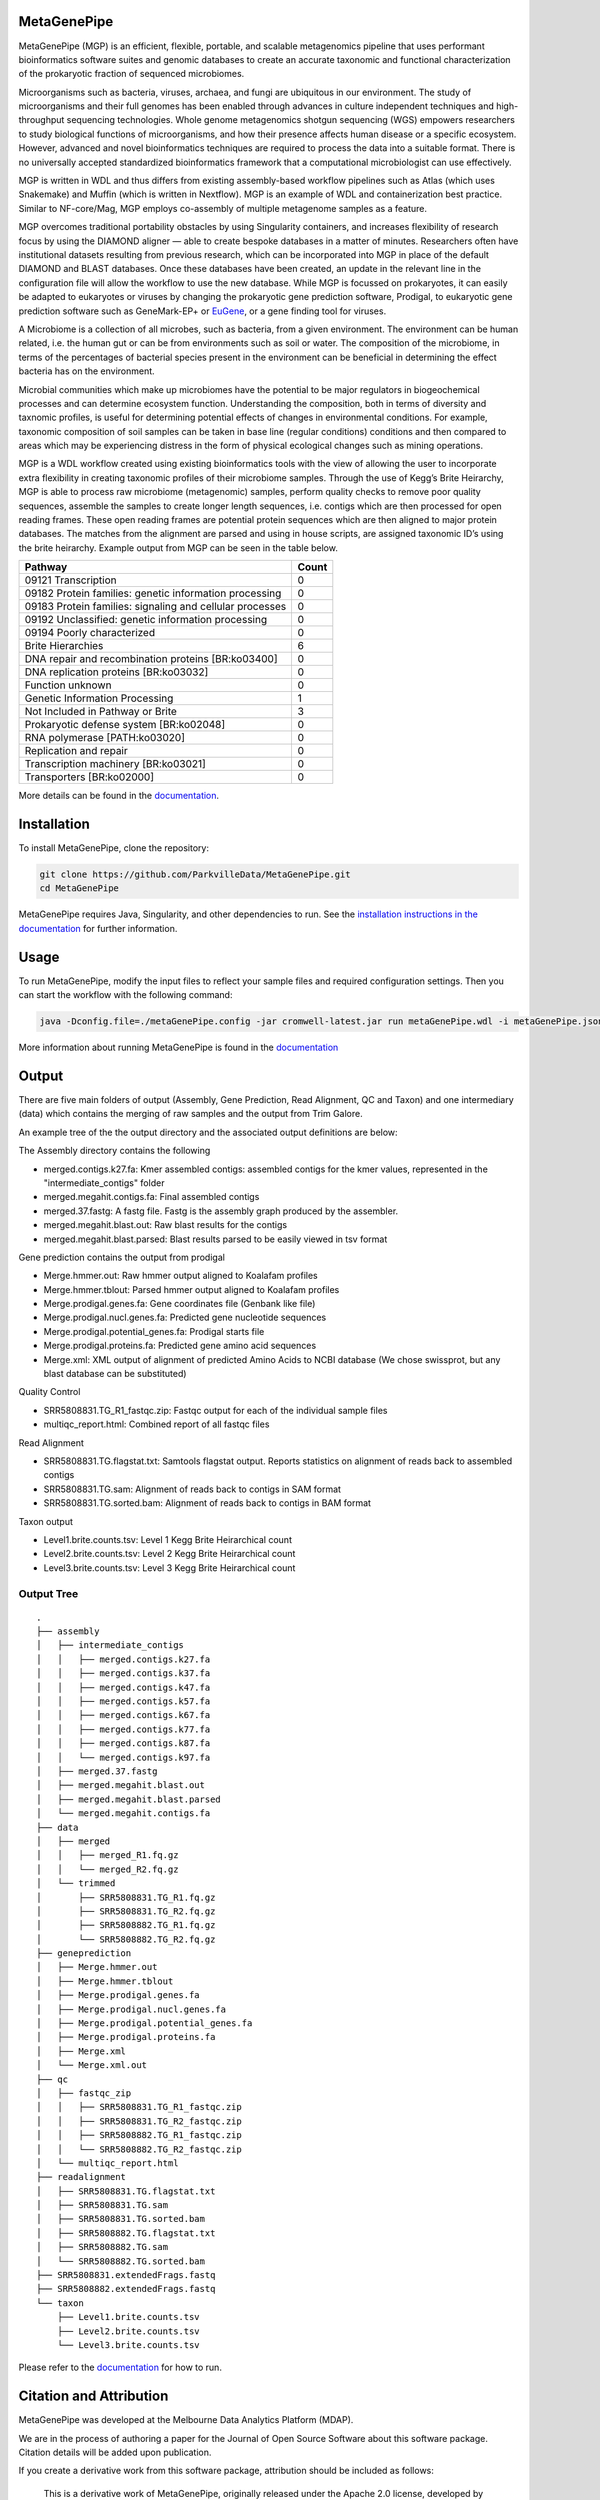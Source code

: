 MetaGenePipe
============

|pipline| |docs| |Contributor Covenant| |joss|

MetaGenePipe (MGP) is an efficient, flexible, portable, and scalable
metagenomics pipeline that uses performant bioinformatics software
suites and genomic databases to create an accurate taxonomic and
functional characterization of the prokaryotic fraction of sequenced
microbiomes.

Microorganisms such as bacteria, viruses, archaea, and fungi are
ubiquitous in our environment. The study of microorganisms and their
full genomes has been enabled through advances in culture independent
techniques and high-throughput sequencing technologies. Whole genome
metagenomics shotgun sequencing (WGS) empowers researchers to study
biological functions of microorganisms, and how their presence affects
human disease or a specific ecosystem. However, advanced and novel
bioinformatics techniques are required to process the data into a
suitable format. There is no universally accepted standardized
bioinformatics framework that a computational microbiologist can use
effectively.

MGP is written in WDL and thus differs from existing assembly-based
workflow pipelines such as Atlas (which uses Snakemake) and Muffin
(which is written in Nextflow). MGP is an example of WDL and
containerization best practice. Similar to NF-core/Mag, MGP employs
co-assembly of multiple metagenome samples as a feature.

MGP overcomes traditional portability obstacles by using Singularity
containers, and increases flexibility of research focus by using the
DIAMOND aligner — able to create bespoke databases in a matter of
minutes. Researchers often have institutional datasets resulting from
previous research, which can be incorporated into MGP in place of the
default DIAMOND and BLAST databases. Once these databases have been
created, an update in the relevant line in the configuration file will
allow the workflow to use the new database. While MGP is focussed on
prokaryotes, it can easily be adapted to eukaryotes or viruses by
changing the prokaryotic gene prediction software, Prodigal, to
eukaryotic gene prediction software such as GeneMark-EP+ or
`EuGene <http://eugene.toulouse.inra.fr/>`__, or a gene finding tool for
viruses.

A Microbiome is a collection of all microbes, such as bacteria, from a
given environment. The environment can be human related, i.e. the human
gut or can be from environments such as soil or water. The composition
of the microbiome, in terms of the percentages of bacterial species
present in the environment can be beneficial in determining the effect
bacteria has on the environment.

Microbial communities which make up microbiomes have the potential to be
major regulators in biogeochemical processes and can determine ecosystem
function. Understanding the composition, both in terms of diversity and
taxnomic profiles, is useful for determining potential effects of
changes in environmental conditions. For example, taxonomic composition
of soil samples can be taken in base line (regular conditions)
conditions and then compared to areas which may be experiencing distress
in the form of physical ecological changes such as mining operations.

MGP is a WDL workflow created using existing bioinformatics tools with
the view of allowing the user to incorporate extra flexibility in
creating taxonomic profiles of their microbiome samples. Through the use
of Kegg’s Brite Heirarchy, MGP is able to process raw microbiome
(metagenomic) samples, perform quality checks to remove poor quality
sequences, assemble the samples to create longer length sequences,
i.e. contigs which are then processed for open reading frames. These
open reading frames are potential protein sequences which are then
aligned to major protein databases. The matches from the alignment are
parsed and using in house scripts, are assigned taxonomic ID’s using the
brite heirarchy. Example output from MGP can be seen in the table below.

======================================================== =====
Pathway                                                  Count
======================================================== =====
09121 Transcription                                      0
09182 Protein families: genetic information processing   0
09183 Protein families: signaling and cellular processes 0
09192 Unclassified: genetic information processing       0
09194 Poorly characterized                               0
Brite Hierarchies                                        6
DNA repair and recombination proteins [BR:ko03400]       0
DNA replication proteins [BR:ko03032]                    0
Function unknown                                         0
Genetic Information Processing                           1
Not Included in Pathway or Brite                         3
Prokaryotic defense system [BR:ko02048]                  0
RNA polymerase [PATH:ko03020]                            0
Replication and repair                                   0
Transcription machinery [BR:ko03021]                     0
Transporters [BR:ko02000]                                0
======================================================== =====

More details can be found in the `documentation <https://parkvilledata.github.io/MetaGenePipe>`_.

Installation
====================

To install MetaGenePipe, clone the repository:

.. code-block:: bash

    git clone https://github.com/ParkvilleData/MetaGenePipe.git
    cd MetaGenePipe

MetaGenePipe requires Java, Singularity, and other dependencies to run. 
See the `installation instructions in the documentation <https://parkvilledata.github.io/MetaGenePipe/installation.html>`_ for further information.

Usage
======

To run MetaGenePipe, modify the input files to reflect your sample files and required configuration settings. Then you can start the workflow with the following command:

.. code-block:: bash

   java -Dconfig.file=./metaGenePipe.config -jar cromwell-latest.jar run metaGenePipe.wdl -i metaGenePipe.json -o metaGenePipe.options.json

More information about running MetaGenePipe is found in the `documentation <https://parkvilledata.github.io/MetaGenePipe/usage.html>`_

Output
======

There are five main folders of output (Assembly, Gene Prediction, Read Alignment, QC and Taxon) and one intermediary (data) which contains the merging of raw samples and the output from Trim Galore. 

An example tree of the the output directory and the associated output definitions are below:

The Assembly directory contains the following

* merged.contigs.k27.fa: Kmer assembled contigs: assembled contigs for the kmer values, represented in the "intermediate_contigs" folder
* merged.megahit.contigs.fa: Final assembled contigs
* merged.37.fastg: A fastg file. Fastg is the assembly graph produced by the assembler.
* merged.megahit.blast.out: Raw blast results for the contigs
* merged.megahit.blast.parsed: Blast results parsed to be easily viewed in tsv format

Gene prediction contains the output from prodigal

* Merge.hmmer.out: Raw hmmer output aligned to Koalafam profiles
* Merge.hmmer.tblout: Parsed hmmer output aligned to Koalafam profiles
* Merge.prodigal.genes.fa: Gene coordinates file (Genbank like file)
* Merge.prodigal.nucl.genes.fa: Predicted gene nucleotide sequences
* Merge.prodigal.potential_genes.fa: Prodigal starts file
* Merge.prodigal.proteins.fa: Predicted gene amino acid sequences
* Merge.xml: XML output of alignment of predicted Amino Acids to NCBI database (We chose swissprot, but any blast database can be substituted)

Quality Control

* SRR5808831.TG_R1_fastqc.zip: Fastqc output for each of the individual sample files
* multiqc_report.html: Combined report of all fastqc files

Read Alignment

* SRR5808831.TG.flagstat.txt: Samtools flagstat output. Reports statistics on alignment of reads back to assembled contigs
* SRR5808831.TG.sam: Alignment of reads back to contigs in SAM format
* SRR5808831.TG.sorted.bam: Alignment of reads back to contigs in BAM format

Taxon output

* Level1.brite.counts.tsv: Level 1 Kegg Brite Heirarchical count
* Level2.brite.counts.tsv: Level 2 Kegg Brite Heirarchical count
* Level3.brite.counts.tsv: Level 3 Kegg Brite Heirarchical count

Output Tree
~~~~~~~~~~~

::

   .
   ├── assembly
   │   ├── intermediate_contigs
   │   │   ├── merged.contigs.k27.fa
   │   │   ├── merged.contigs.k37.fa
   │   │   ├── merged.contigs.k47.fa
   │   │   ├── merged.contigs.k57.fa
   │   │   ├── merged.contigs.k67.fa
   │   │   ├── merged.contigs.k77.fa
   │   │   ├── merged.contigs.k87.fa
   │   │   └── merged.contigs.k97.fa
   │   ├── merged.37.fastg
   │   ├── merged.megahit.blast.out
   │   ├── merged.megahit.blast.parsed
   │   └── merged.megahit.contigs.fa
   ├── data
   │   ├── merged
   │   │   ├── merged_R1.fq.gz
   │   │   └── merged_R2.fq.gz
   │   └── trimmed
   │       ├── SRR5808831.TG_R1.fq.gz
   │       ├── SRR5808831.TG_R2.fq.gz
   │       ├── SRR5808882.TG_R1.fq.gz
   │       └── SRR5808882.TG_R2.fq.gz
   ├── geneprediction
   │   ├── Merge.hmmer.out
   │   ├── Merge.hmmer.tblout
   │   ├── Merge.prodigal.genes.fa
   │   ├── Merge.prodigal.nucl.genes.fa
   │   ├── Merge.prodigal.potential_genes.fa
   │   ├── Merge.prodigal.proteins.fa
   │   ├── Merge.xml
   │   └── Merge.xml.out
   ├── qc
   │   ├── fastqc_zip
   │   │   ├── SRR5808831.TG_R1_fastqc.zip
   │   │   ├── SRR5808831.TG_R2_fastqc.zip
   │   │   ├── SRR5808882.TG_R1_fastqc.zip
   │   │   └── SRR5808882.TG_R2_fastqc.zip
   │   └── multiqc_report.html
   ├── readalignment
   │   ├── SRR5808831.TG.flagstat.txt
   │   ├── SRR5808831.TG.sam
   │   ├── SRR5808831.TG.sorted.bam
   │   ├── SRR5808882.TG.flagstat.txt
   │   ├── SRR5808882.TG.sam
   │   └── SRR5808882.TG.sorted.bam
   ├── SRR5808831.extendedFrags.fastq
   ├── SRR5808882.extendedFrags.fastq
   └── taxon
       ├── Level1.brite.counts.tsv
       ├── Level2.brite.counts.tsv
       └── Level3.brite.counts.tsv

Please refer to the
`documentation <https://parkvilledata.github.io/MetaGenePipe/>`__ for
how to run.

Citation and Attribution
========================

MetaGenePipe was developed at the Melbourne Data Analytics Platform
(MDAP).

We are in the process of authoring a paper for the Journal of Open
Source Software about this software package. Citation details will be
added upon publication.

If you create a derivative work from this software package, attribution
should be included as follows:

   This is a derivative work of MetaGenePipe, originally released under
   the Apache 2.0 license, developed by Bobbie Shaban, Mar Quiroga,
   Robert Turnbull and Edoardo Tescari at Melbourne Data Analytics
   Platform (MDAP) at the University of Melbourne.

Contributing
========================

If you would like to contribute to this software package, please make sure you follow the `code of conduct <https://parkvilledata.github.io/MetaGenePipe/contributing.html>`_.

Troubleshooting tips:
========================

The pipeline has been set up to run against the swissprot database. We have supplied sample fastq files consisting of 100,000 reads so the pipeline can be tested.

.. |pipline| image:: https://github.com/parkvilledata/MetaGenePipe/actions/workflows/testing.yml/badge.svg
.. |docs| image:: https://github.com/parkvilledata/MetaGenePipe/actions/workflows/docs.yml/badge.svg
   :target: https://parkvilledata.github.io/MetaGenePipe
.. |Contributor Covenant| image:: https://img.shields.io/badge/Contributor%20Covenant-2.1-4baaaa.svg
   :target: https://www.contributor-covenant.org/version/2/1/code_of_conduct/
.. |joss| image:: https://joss.theoj.org/papers/c9c52942084258507eeb1693b83153ba/status.svg
   :target: https://joss.theoj.org/papers/c9c52942084258507eeb1693b83153ba
